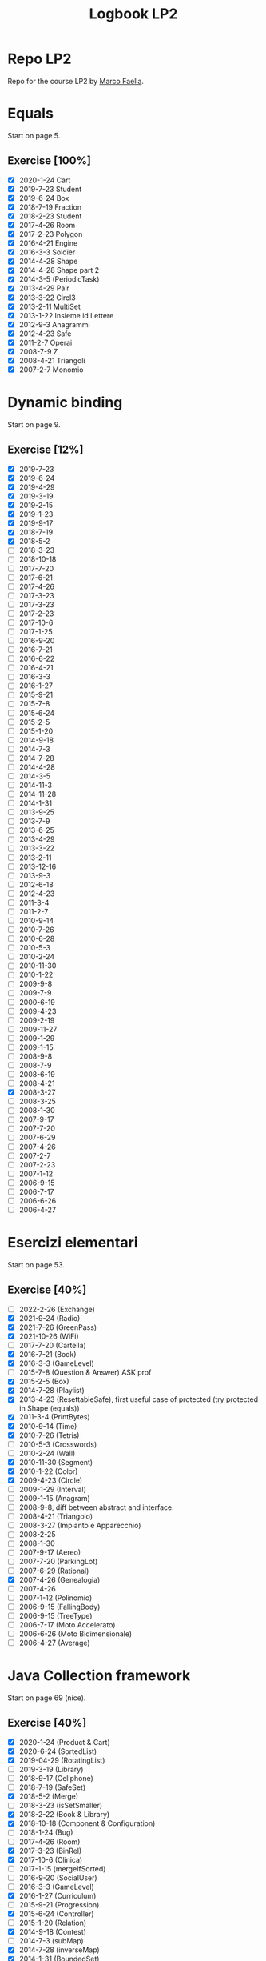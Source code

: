 #+title: Logbook LP2

* Repo LP2
Repo for the course LP2 by [[http://wpage.unina.it/m.faella/index.html?page=Didattica/lp2_2223][Marco Faella]].
* Equals
Start on page 5.
** Exercise [100%]
+ [X] 2020-1-24 Cart
+ [X] 2019-7-23 Student
+ [X] 2019-6-24 Box
+ [X] 2018-7-19 Fraction
+ [X] 2018-2-23 Student
+ [X] 2017-4-26 Room
+ [X] 2017-2-23 Polygon
+ [X] 2016-4-21 Engine
+ [X] 2016-3-3  Soldier
+ [X] 2014-4-28 Shape
+ [X] 2014-4-28 Shape part 2
+ [X] 2014-3-5  (PeriodicTask)
+ [X] 2013-4-29 Pair
+ [X] 2013-3-22 Circl3
+ [X] 2013-2-11 MultiSet
+ [X] 2013-1-22 Insieme id Lettere
+ [X] 2012-9-3  Anagrammi
+ [X] 2012-4-23 Safe
+ [X] 2011-2-7  Operai
+ [X] 2008-7-9  Z
+ [X] 2008-4-21 Triangoli
+ [X] 2007-2-7  Monomio
* Dynamic binding
Start on page 9.
** Exercise [12%]
+ [X] 2019-7-23
+ [X] 2019-6-24
+ [X] 2019-4-29
+ [X] 2019-3-19
+ [X] 2019-2-15
+ [X] 2019-1-23
+ [X] 2019-9-17
+ [X] 2018-7-19
+ [X] 2018-5-2
+ [ ] 2018-3-23
+ [ ] 2018-10-18
+ [ ] 2017-7-20
+ [ ] 2017-6-21
+ [ ] 2017-4-26
+ [ ] 2017-3-23
+ [ ] 2017-3-23
+ [ ] 2017-2-23
+ [ ] 2017-10-6
+ [ ] 2017-1-25
+ [ ] 2016-9-20
+ [ ] 2016-7-21
+ [ ] 2016-6-22
+ [ ] 2016-4-21
+ [ ] 2016-3-3
+ [ ] 2016-1-27
+ [ ] 2015-9-21
+ [ ] 2015-7-8
+ [ ] 2015-6-24
+ [ ] 2015-2-5
+ [ ] 2015-1-20
+ [ ] 2014-9-18
+ [ ] 2014-7-3
+ [ ] 2014-7-28
+ [ ] 2014-4-28
+ [ ] 2014-3-5
+ [ ] 2014-11-3
+ [ ] 2014-11-28
+ [ ] 2014-1-31
+ [ ] 2013-9-25
+ [ ] 2013-7-9
+ [ ] 2013-6-25
+ [ ] 2013-4-29
+ [ ] 2013-3-22
+ [ ] 2013-2-11
+ [ ] 2013-12-16
+ [ ] 2013-9-3
+ [ ] 2012-6-18
+ [ ] 2012-4-23
+ [ ] 2011-3-4
+ [ ] 2011-2-7
+ [ ] 2010-9-14
+ [ ] 2010-7-26
+ [ ] 2010-6-28
+ [ ] 2010-5-3
+ [ ] 2010-2-24
+ [ ] 2010-11-30
+ [ ] 2010-1-22
+ [ ] 2009-9-8
+ [ ] 2009-7-9
+ [ ] 2000-6-19
+ [ ] 2009-4-23
+ [ ] 2009-2-19
+ [ ] 2009-11-27
+ [ ] 2009-1-29
+ [ ] 2009-1-15
+ [ ] 2008-9-8
+ [ ] 2008-7-9
+ [ ] 2008-6-19
+ [ ] 2008-4-21
+ [X] 2008-3-27
+ [ ] 2008-3-25
+ [ ] 2008-1-30
+ [ ] 2007-9-17
+ [ ] 2007-7-20
+ [ ] 2007-6-29
+ [ ] 2007-4-26
+ [ ] 2007-2-7
+ [ ] 2007-2-23
+ [ ] 2007-1-12
+ [ ] 2006-9-15
+ [ ] 2006-7-17
+ [ ] 2006-6-26
+ [ ] 2006-4-27
* Esercizi elementari
Start on page 53.
** Exercise [40%]
+ [ ] 2022-2-26 (Exchange)
+ [X] 2021-9-24 (Radio)
+ [X] 2021-7-26 (GreenPass)
+ [X] 2021-10-26 (WiFi)
+ [ ] 2017-7-20 (Cartella)
+ [X] 2016-7-21 (Book)
+ [X] 2016-3-3 (GameLevel)
+ [ ] 2015-7-8 (Question & Answer) ASK prof
+ [X] 2015-2-5 (Box)
+ [X] 2014-7-28 (Playlist)
+ [X] 2013-4-23 (ResettableSafe), first useful case of protected (try protected in Shape (equals))
+ [X] 2011-3-4 (PrintBytes)
+ [X] 2010-9-14 (Time)
+ [X] 2010-7-26 (Tetris)
+ [ ] 2010-5-3 (Crosswords)
+ [ ] 2010-2-24 (Wall)
+ [X] 2010-11-30 (Segment)
+ [X] 2010-1-22 (Color)
+ [X] 2009-4-23 (Circle)
+ [ ] 2009-1-29 (Interval)
+ [ ] 2009-1-15 (Anagram)
+ [ ] 2008-9-8, diff between abstract and interface.
+ [ ] 2008-4-21 (Triangolo)
+ [ ] 2008-3-27 (Impianto e Apparecchio)
+ [ ] 2008-2-25
+ [ ] 2008-1-30
+ [ ] 2007-9-17 (Aereo)
+ [ ] 2007-7-20 (ParkingLot)
+ [ ] 2007-6-29 (Rational)
+ [X] 2007-4-26 (Genealogia)
+ [ ] 2007-4-26
+ [ ] 2007-1-12 (Polinomio)
+ [ ] 2006-9-15 (FallingBody)
+ [ ] 2006-9-15 (TreeType)
+ [ ] 2006-7-17 (Moto Accelerato)
+ [ ] 2006-6-26 (Moto Bidimensionale)
+ [ ] 2006-4-27 (Average)
* Java Collection framework
Start on page 69 (nice).
** Exercise [40%]
+ [X] 2020-1-24 (Product & Cart)
+ [X] 2020-6-24 (SortedList)
+ [X] 2019-04-29 (RotatingList)
+ [ ] 2019-3-19 (Library)
+ [ ] 2018-9-17 (Cellphone)
+ [ ] 2018-7-19 (SafeSet)
+ [X] 2018-5-2 (Merge)
+ [ ] 2018-3-23 (isSetSmaller)
+ [X] 2018-2-22 (Book & Library)
+ [X] 2018-10-18 (Component & Configuration)
+ [ ] 2018-1-24 (Bug)
+ [ ] 2017-4-26 (Room)
+ [X] 2017-3-23 (BinRel)
+ [X] 2017-10-6 (Clinica)
+ [ ] 2017-1-15 (mergeIfSorted)
+ [ ] 2016-9-20 (SocialUser)
+ [ ] 2016-3-3 (GameLevel)
+ [X] 2016-1-27 (Curriculum)
+ [ ] 2015-9-21 (Progression)
+ [X] 2015-6-24 (Controller)
+ [ ] 2015-1-20 (Relation)
+ [X] 2014-9-18 (Contest)
+ [ ] 2014-7-3 (subMap)
+ [X] 2014-7-28 (inverseMap)
+ [X] 2014-1-31 (BoundedSet)
+ [ ] 2013-9-25 (Movie)
+ [ ] 2013-9-25 (composeMaps)
+ [X] 2013-7-9 (isSorted)
+ [ ] 2013-6-25 (MultiBuffer)
+ [X] 2013-6-25 (Concat)
+ [ ] 2013-4-29 (City)
+ [ ] 2013-3-22 (Auditorium)
+ [ ] 2013-2-11 (MultiSet)
+ [ ] 2012-9-3 (Bijection)
+ [X] 2012-7-9 (Social network)
+ [X] 2012-6-18 (BoundedMap)
+ [ ] 2012-4-23 (Panino)
+ [X] 2011-2-7 (MakeMap)
+ [ ] 2010-9-14 (Intersect)
+ [X] 2010-11-30 (SelectKeys)
+ [ ] 2010-6-28 (PartiallyComparable)
+ [ ] 2010-1-22 (Color)
+ [X] 2010-1-22 (GetByType)
+ [ ] 2009-6-19 (Tutor)
+ [ ] 2009-4-23 (UML)
+ [X] 2009-2-19 (Container)
+ [ ] 2009-11-27 (CountByType)
+ [ ] 2009-1-15 (Volo & Passaggero)
+ [ ] 2008-9-8 (PostIt)
+ [X] 2008-6-19 (Molecola)
+ [ ] 2008-3-27 (Impianto & Apparecchio)
+ [X] 2008-2-25 (BoolExpr)
+ [ ] 2008-1-30 (Recipe)
+ [X] 2007-9-17 (FunnyOrder)
+ [ ] 2007-6-29 (?)
+ [ ] 2007-6-29 (Highway)
+ [ ] 2007-2-7 (Polinomio-bis)
+ [X] 2007-2-23 (Inventory)
+ [ ] 2007-1-12 (Insieme di Polinomi)
+ [ ] 2006-7-17 (Spartito)
+ [ ] 2006-7-17 (?)
+ [ ] 2006-6-26 (Pubblication)
+ [X] 2006-6-26 (DoubleQueue)
+ [ ] 2006-6-26 (?)
* Scelta della firma
** Exercise [0%]
+ [ ] 2022-1-28 (combine)
+ [ ] 2021-9-24 (countOccurrences)
+ [ ] 2021-7-26 (overridingMap)
+ [ ] 2021-10-26 (countInBetweens)
+ [ ] 2020-2-27 (keysWithHighestValue)
+ [ ] 2019-9-20 (disjoin)
+ [ ] 2019-7-23 (Minimum enum)
+ [ ] 2019-6-24 (keysWithValue)
+ [ ] 2019-10-9 (Interleave2)
+ [ ] 2019-1-23 (findPrevious)
+ [ ] 2018-6-20 (makeMap)
+ [ ] 2018-2-22 (cartesianProduct)
+ [ ] 2018-10-18 (greatesLowerBound)
+ [ ] 2018-1-24 (isIncreasing)
+ [ ] 2017-7-20 (commonKeys)
+ [ ] 2017-6-21 (findNext)
+ [ ] 2016-6-22 (arePermutations)
+ [ ] 2015-9-21 (splitList)
+ [ ] 2015-6-24 (listIntersection)
+ [ ] 2015-2-5 (reverseList)
+ [ ] 2015-1-20 (difference)
+ [ ] 2014-7-3 (subMap)
+ [ ] 2014-7-28 (inverseMap)
+ [ ] 2014-7-28 (extractPos)
+ [ ] 2014-11-28 (product)
+ [ ] 2014-1-31 (isMax)
+ [ ] 2013-9-25 (composeMaps)
+ [ ] 2013-7-9 (isSorted)
+ [ ] 2013-6-25 (Concat)
+ [ ] 2013-12-16 (agree)
* Trova l'errore
Start on page 105.
** Exercise [0%]
+ [ ] 2007-7-20
+ [ ] 2007-6-20
+ [ ] 2007-4-26
+ [ ] 2006-9-15
+ [ ] 2006-7-17
+ [ ] 2006-6-26
+ [ ] 2006-4-27
* Design by contract
Start on page 109.
** Exercise [0%]
+ [ ] 2018-5-2
+ [ ] 2016-4-21
* Programmazione parametrica (generics)
Start on page 111.
** Exercise [6%]
+ [ ] 2020-2-27 (Accumulator)
+ [ ] 2019-2-15 (Range)
+ [ ] 2017-4-26 (Container)
+ [ ] 2016-7-21 (?)
+ [ ] 2016-1-27 (?)
+ [ ] 2015-1-20 (Relation)
+ [ ] 2013-4-29 (Pair)
+ [ ] 2012-6-18 (BoundedMap)
+ [ ] 2013-3-4 (?)
+ [ ] 2011-2-7 (MakeMap)
+ [ ] 2010-9-14 (Intersect)
+ [ ] 2010-7-26 (?)
+ [ ] 2010-11-30 (SelectKeys)
+ [ ] 2009-7-9 (?)
+ [ ] 2009-6-19 (?)
+ [ ] 2009-2-19 (Interleave)
+ [ ] 2009-1-29 (Split)
+ [ ] 2008-2-25 (BoolExpr)
+ [ ] 2008-2-25 (MyFor)
+ [ ] 2008-1-30 (Sorter)
+ [ ] 2007-9-17 (Selector)
+ [X] 2007-9-17 (FunnyOrder)
+ [ ] 2007-7-20 (CommonDivisor)
+ [ ] 2007-7-20 (ParkingLot)
+ [ ] 2007-7-20 (?)
+ [X] 2007-6-29 Implement Generic Field (DoubleField) and Polynomial
+ [ ] 2007-2-7 (Polinomio bis)
+ [ ] 2007-2-23 (Inventory)
+ [ ] 2006-7-17 (?)
+ [ ] 2006-6-26 (?)
* Classe mancante
Start on page 121.
** Exercise [0%]
+ [ ] 2019-10-9
+ [ ] 2016-1-27
+ [ ] 2011-3-4
+ [ ] 2010-7-26
+ [ ] 2010-1-22
+ [ ] 2009-9-18
+ [ ] 2009-7-9
+ [ ] 2009-6-19
+ [ ] 2009-4-23
+ [ ] 2009-2-19
+ [ ] 2009-11-27
+ [ ] 2009-1-15
+ [ ] 2008-7-9
+ [ ] 2008-6-19
+ [ ] 2008-3-27
+ [ ] 2008-2-25
+ [ ] 2008-1-30
* Classi interne
Start on page 127.
** Exercise [0%]
+ [ ] 2021-9-24 (InternalLayout2)
+ [ ] 2021-7-26 (InternalLayout1)
+ [ ] 2019-9-20 (Microwave)
+ [ ] 2018-3-23 (Studente)
+ [ ] 2016-4-21 (Engine)
+ [ ] 2016-1-27 (Curriculum)
+ [ ] 2015-6-24 (Controller)
+ [ ] 2014-11-3 (Pizza)
+ [ ] 2010-1-22 (?)
+ [ ] 2009-9-18 (?)
+ [ ] 2009-4-23 (?)
+ [ ] 2009-11-27 (?)
+ [ ] 2009-1-29 (Interval)
+ [ ] 2008-4-21 (Triangolo)
* Classi enumerate
Start on page 133.
** Exercise [8%]
+ [ ] 2017-1-25 (LengthUnit)
+ [ ] 2014-7-3 (NutrInfo)
+ [ ] 2014-3-5 (Status)
+ [ ] 2014-11-3 (Pizza)
+ [ ] 2014-11-128 (Coin)
+ [ ] 2013-7-9 (BloodType)
+ [ ] 2013-12-16 (Note)
+ [ ] 2012-7-9 (NumberType)
+ [ ] 2012-4-23 (Panino)
+ [ ] 2010-7-26 (TetrisPiece)
+ [X] 2009-6-19 (Cardinal)
* Vero o Falso
Start on page 137.
** Exercise [0%]
+ [ ] 2020-2-27
+ [ ] 2020-1-24
+ [ ] 2019-9-20
+ [ ] 2019-7-23
+ [ ] 2019-6-24
+ [ ] 2019-3-19
+ [ ] 2019-2-15
+ [ ] 2019-10-9
+ [ ] 2019-1-23
+ [ ] 2018-9-17
+ [ ] 2018-7-19
+ [ ] 2018-5-20
+ [ ] 2018-3-23
+ [ ] 2018-2-22
+ [ ] 2018-10-18
+ [ ] 2018-1-24
+ [ ] 2017-7-20
+ [ ] 2017-6-21
+ [ ] 2017-3-23
+ [ ] 2017-2-23
+ [ ] 2017-10-6
+ [ ] 2017-1-25
+ [ ] 2016-9-20
+ [ ] 2016-7-21
+ [ ] 2016-6-22
+ [ ] 2016-3-3
+ [ ] 2016-1-27
+ [ ] 2015-9-21
+ [ ] 2015-7-8
+ [ ] 2015-5-24
+ [ ] 2015-2-5
+ [ ] 2015-1-20
+ [ ] 2014-9-18
+ [ ] 2014-7-3
+ [ ] 2014-7-28
+ [ ] 2014-3-5
+ [ ] 2014-11-28
+ [ ] 2014-1-31
+ [ ] 2013-9-25
+ [ ] 2013-7-9
+ [ ] 2013-6-25
+ [ ] 2013-3-22
+ [ ] 2013-2-11
+ [ ] 2013-12-16
+ [ ] 2013-1-22
+ [ ] 2012-9-3
+ [ ] 2012-9-3
+ [ ] 2012-7-9
+ [ ] 2012-6-18
+ [ ] 2011-3-4
+ [ ] 2011-2-7
+ [ ] 2010-9-14
+ [ ] 2010-7-26
+ [ ] 2010-6-28
+ [ ] 2010-2-24
+ [ ] 2010-11-30
+ [ ] 2010-1-22
+ [ ] 2009-9-18
+ [ ] 2009-7-9
+ [ ] 2009-6-19
+ [ ] 2009-2-19
+ [ ] 2009-11-27
+ [ ] 2009-1-29
+ [ ] 2009-1-15
+ [ ] 2008-9-8
+ [ ] 2008-7-9
+ [ ] 2008-6-19
+ [ ] 2008-3-27
+ [ ] 2008-2-25
+ [ ] 2008-1-30
+ [ ] 2007-9-17
+ [ ] 2007-7-20
+ [ ] 2007-6-29
+ [ ] 2007-2-7
+ [ ] 2007-2-23
+ [ ] 2007-1-12
+ [ ] 2006-9-15
+ [ ] 2006-7-17
+ [ ] 2006-6-26
* Clonazione
Start on page 163.
** Exercise [0%]
+ [ ] 2016-7-21
+ [ ] 2013-1-22
+ [ ] 2012-9-3
+ [ ] 2010-11-30
+ [ ] 2010-1-22
+ [ ] 2006-9-15
* Riflessione
Start on page 167.
** Exercise [14%]
+ [ ] 2022-1-28
+ [ ] 2022-1-26
+ [ ] 2021-10-26
+ [X] 2010-1-22 (GetByType)
+ [ ] 2009-11-27 (CountByType)
+ [ ] 2006-9-15 (SuperclassIterator)
* Multi-threading
Start on page 169.
** Exercise [0%]
+ [ ] 2021-9-24 (MysteryThread5)
+ [ ] 2021-7-26 (?)
+ [ ] 2021-10-26 (Missing synch 3)
+ [ ] 2020-2-27 (MysteryThread8)
+ [ ] 2020-1-24 (MysteryThread7)
+ [ ] 2019-9-20 (MysteryThread6)
+ [ ] 2019-7-23 (RandomExecutor)
+ [ ] 2019-3-19 (Missing synch 3)
+ [ ] 2019-2-15 (Missing synch 2)
+ [ ] 2019-10-9 (Shop)
+ [ ] 2019-1-23 (Guess The Number)
+ [ ] 2018-9-17 (SharedCounter)
+ [ ] 2018-7-19 (SafeSet)
+ [ ] 2018-7-19 (MysteryThread5)
+ [ ] 2018-6-20 (PeriodicExecutor)
+ [ ] 2016-2-22 (Two Threads)
+ [ ] 2018-1-24 (Shared total)
+ [ ] 2017-7-20 (MysteryThread5)
+ [ ] 2017-6-21 (Market)
+ [ ] 2017-3-23 (Bonus per Employee)
+ [ ] 2017-2-23 (sumAndMax)
+ [ ] 2017-10-5 (Somma e azzera)
+ [ ] 2017-1-25 (mergeIfSorted)
+ [ ] 2016-9-20 (Somma due)
+ [ ] 2016-7-21 (findString)
+ [ ] 2016-6-22 (BlockingArray)
+ [ ] 2016-3-3 (MysteryThread3)
+ [ ] 2016-1-27 (twoPhases)
+ [ ] 2015-9-21 (StringQuiz)
+ [ ] 2015-7-8 (TimeToFinish)
+ [ ] 2015-5-24 (SimpleThread)
+ [ ] 2015-2-5 (ForgetfulSet)
+ [ ] 2014-9-18 (atLeastOne)
+ [ ] 2014-7-3 (Exchanger)
+ [ ] 2014-7-28 (PriorityExecutor)
+ [ ] 2014-3-5 (PeriodicTask)
+ [ ] 2014-11-28 (Alarm)
+ [ ] 2014-1-31 (PostOfficeQueue)
+ [ ] 2013-9-25 (executeWithDeadline)
+ [ ] 2013-7-9 (processArray)
+ [ ] 2013-6-25 (MultiBuffer)
+ [ ] 2013-3-22 (Shared average)
+ [ ] 2013-2-11 (Concurrent filter)
+ [ ] 2013-12-16 (concurrentMax)
+ [ ] 2013-1-22 (Share Object)
+ [ ] 2012-9-3 (Mistery thread)
+ [ ] 2012-7-9 (Mistery thread)
+ [ ] 2012-6-18 (ThreadRace)
+ [ ] 2011-3-4 (MultiProgressBar)
+ [ ] 2011-2-7 (VoteBox)
+ [ ] 2010-9-14 (ExecuteInParallel)
+ [ ] 2010-6-28 (QueueOfTasks)
+ [ ] 2009-9-18 (Auction)
+ [ ] 2009-7-9 (Elevator)
+ [ ] 2008-9-8 (RunnableWithArg)
+ [ ] 2008-7-9 (MutexWithLog)
+ [ ] 2008-6-19 (RunnableWithProgress)
+ [ ] 2008-3-27 (DelayIterator)
+ [ ] 2007-7-20 (Simulazione di ParkingLot)
+ [ ] 2007-6-29 (Highway)
+ [ ] 2006-9-15 (?)
* Iteratori e ciclo /for-each/
Start on page 193.
** Exercise [0%]
+ [ ] 2014-11-3 (CrazyIterator)
+ [ ] 2009-9-18 (IncreasingSubsequences)
+ [ ] 2008-4-21 (CrazyIterator)
+ [ ] 2008-2-25 (MyFor)
+ [ ] 2007-9-17 (Selector)
+ [ ] 2007-7-20 (CommonDividers)
+ [ ] 2007-4-26 (AncestorIterator)
+ [ ] 2007-2-23 (Primes)
+ [ ] 2006-9-15 (SuperclassIterator)
+ [ ] 2005-7-17 (TwoSteps)
+ [ ] 2006-4-27 (BinaryTreePreIterator)
* Criteri di ordinamento tra oggetti
Start on page 197.
** Exercise [3%]
+ [ ] 2019-4-29 (Rotating list comparator)
+ [ ] 2019-4-29 (Rotating list comparator)
+ [ ] 2018-6-20 (Date)
+ [ ] 2018-5-2 (Product)
+ [ ] 2017-6-21 (Sphere Comparator)
+ [ ] 2016-7-21 (Book)
+ [ ] 2016-6-22 (Set of Integer comparator)
+ [ ] 2016-4-21 (Engine Comparator)
+ [ ] 2015-7-8 (SetComparator)
+ [ ] 2015-2-5 (Box)
+ [ ] 2015-1-20 (DataSeries)
+ [ ] 2014-9-18 (EmployeeComparator)
+ [ ] 2014-7-28 (Playlist)
+ [ ] 2014-11-3 (Pizza)
+ [ ] 2013-6-25 (String comparator)
+ [ ] 2013-1-22 (MaxBox)
+ [ ] 2012-5-18 (Point)
+ [ ] 2010-9-14 (Time)
+ [ ] 2010-6-28 (PartiallyComparable)
+ [ ] 2010-5-3 (Rebus)
+ [ ] 2010-2-24 (Version)
+ [ ] 2010-11-30 (?)
+ [ ] 2009-9-18 (IncreasingSubsequences)
+ [ ] 2009-4-23 (Circle)
+ [ ] 2009-11-27 (Triangle 2)
+ [ ] 2009-1-15 (?)
+ [ ] 2008-1-30 (Sorter)
+ [X] 2007-9-17 (FunnyOrder)
+ [ ] 2007-6-29 (Rational)
* Exercise to improve [1/1]
+ [X] 2018-10-18 (Component & Configuration)
    Instead of use the HashMap in Configuration, use the ad hoc map for enums.
